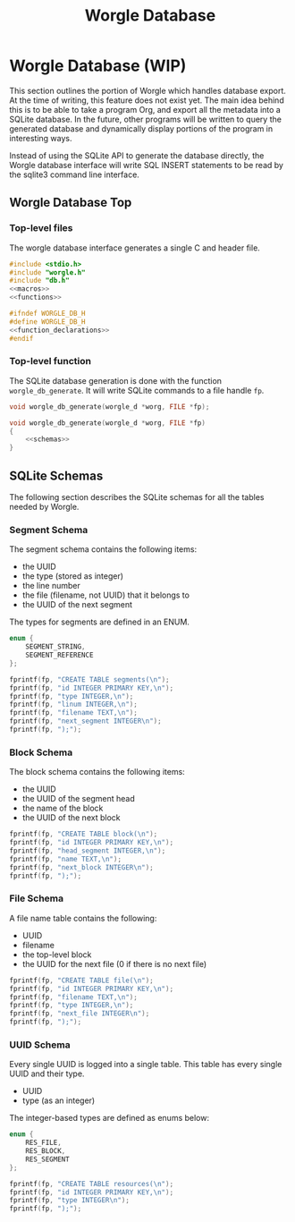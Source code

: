 #+TITLE: Worgle Database
* Worgle Database (WIP)
This section outlines the portion of Worgle which handles database
export. At the time of writing, this feature does not exist yet.
The main idea behind this is to be able to take a program Org, and
export all the metadata into a SQLite database. In the future, other
programs will be written to query the generated database and dynamically
display portions of the program in interesting ways.

Instead of using the SQLite API to generate the database directly, the Worgle
database interface will write SQL INSERT statements to be read by the sqlite3
command line interface.
** Worgle Database Top
*** Top-level files
The worgle database interface generates a single C and header file.

# functions and function_declarations correspond to the main worgle.org file

#+NAME: db-top
#+BEGIN_SRC c :tangle db.c
#include <stdio.h>
#include "worgle.h"
#include "db.h"
<<macros>>
<<functions>>
#+END_SRC
#+NAME: db-header
#+BEGIN_SRC c :tangle db.h
#ifndef WORGLE_DB_H
#define WORGLE_DB_H
<<function_declarations>>
#endif
#+END_SRC
*** Top-level function
The SQLite database generation is done with the function =worgle_db_generate=.
It will write SQLite commands to a file handle =fp=.
#+NAME: function_declarations
#+BEGIN_SRC c
void worgle_db_generate(worgle_d *worg, FILE *fp);
#+END_SRC

#+NAME: functions
#+BEGIN_SRC c
void worgle_db_generate(worgle_d *worg, FILE *fp)
{
    <<schemas>>
}
#+END_SRC
** SQLite Schemas
The following section describes the SQLite schemas for all the tables
needed by Worgle.
*** Segment Schema
The segment schema contains the following items:

- the UUID
- the type (stored as integer)
- the line number
- the file (filename, not UUID) that it belongs to
- the UUID of the next segment

The types for segments are defined in an ENUM.

#+NAME: macros
#+BEGIN_SRC c
enum {
    SEGMENT_STRING,
    SEGMENT_REFERENCE
};
#+END_SRC

#+NAME: schemas
#+BEGIN_SRC c
fprintf(fp, "CREATE TABLE segments(\n");
fprintf(fp, "id INTEGER PRIMARY KEY,\n");
fprintf(fp, "type INTEGER,\n");
fprintf(fp, "linum INTEGER,\n");
fprintf(fp, "filename TEXT,\n");
fprintf(fp, "next_segment INTEGER\n");
fprintf(fp, ");");
#+END_SRC
*** Block Schema
The block schema contains the following items:

- the UUID
- the UUID of the segment head
- the name of the block
- the UUID of the next block

#+NAME: schemas
#+BEGIN_SRC c
fprintf(fp, "CREATE TABLE block(\n");
fprintf(fp, "id INTEGER PRIMARY KEY,\n");
fprintf(fp, "head_segment INTEGER,\n");
fprintf(fp, "name TEXT,\n");
fprintf(fp, "next_block INTEGER\n");
fprintf(fp, ");");
#+END_SRC
*** File Schema
A file name table contains the following:

- UUID
- filename
- the top-level block
- the UUID for the next file (0 if there is no next file)

#+NAME: schemas
#+BEGIN_SRC c
fprintf(fp, "CREATE TABLE file(\n");
fprintf(fp, "id INTEGER PRIMARY KEY,\n");
fprintf(fp, "filename TEXT,\n");
fprintf(fp, "type INTEGER,\n");
fprintf(fp, "next_file INTEGER\n");
fprintf(fp, ");");
#+END_SRC
*** UUID Schema
Every single UUID is logged into a single table. This table has every single
UUID and their type.

- UUID
- type (as an integer)

The integer-based types are defined as enums below:

#+NAME: macros
#+BEGIN_SRC c
enum {
    RES_FILE,
    RES_BLOCK,
    RES_SEGMENT
};
#+END_SRC

#+NAME: schemas
#+BEGIN_SRC c
fprintf(fp, "CREATE TABLE resources(\n");
fprintf(fp, "id INTEGER PRIMARY KEY,\n");
fprintf(fp, "type INTEGER\n");
fprintf(fp, ");");
#+END_SRC
